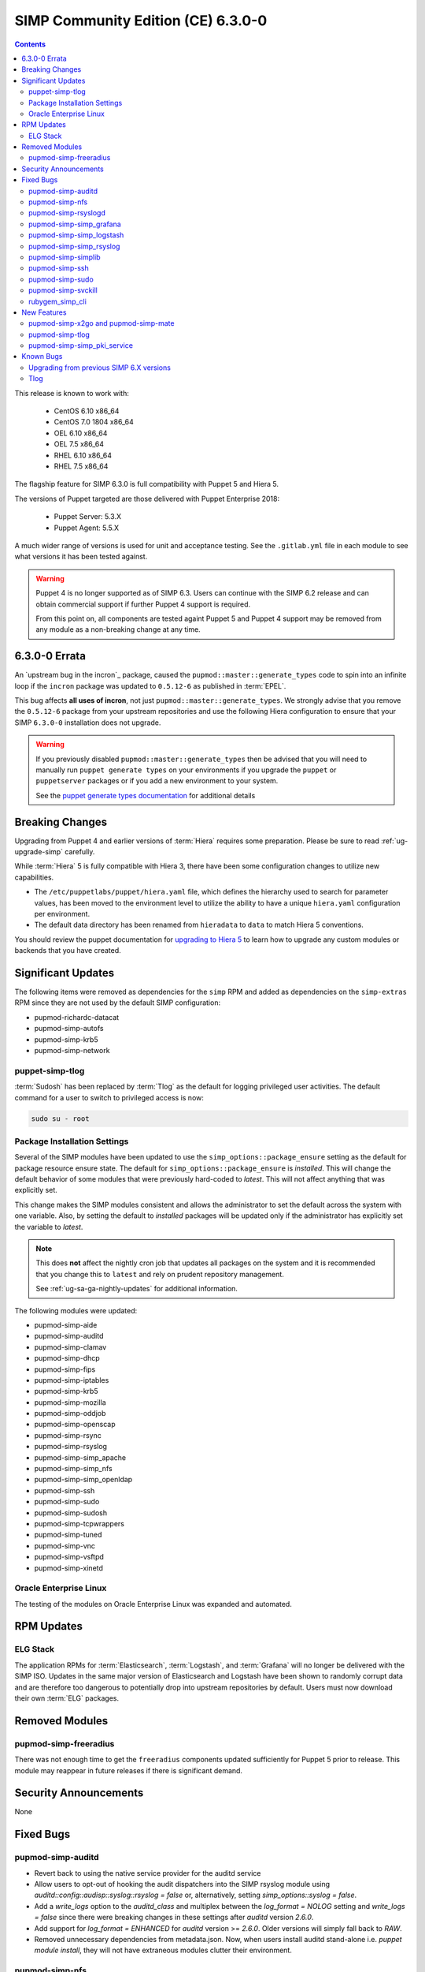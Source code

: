 SIMP Community Edition (CE) 6.3.0-0
===================================

.. raw:: pdf

  PageBreak

.. contents::
  :depth: 2

.. raw:: pdf

  PageBreak

This release is known to work with:

  * CentOS 6.10 x86_64
  * CentOS 7.0 1804 x86_64
  * OEL 6.10 x86_64
  * OEL 7.5 x86_64
  * RHEL 6.10 x86_64
  * RHEL 7.5 x86_64

The flagship feature for SIMP 6.3.0 is full compatibility with Puppet 5 and
Hiera 5.

The versions of Puppet targeted are those delivered with Puppet Enterprise
2018:

  * Puppet Server: 5.3.X
  * Puppet Agent:  5.5.X

A much wider range of versions is used for unit and acceptance testing.  See
the ``.gitlab.yml`` file in each module to see what versions it has been tested
against.

.. WARNING::

   Puppet 4 is no longer supported as of SIMP 6.3. Users can continue with the
   SIMP 6.2 release and can obtain commercial support if further Puppet 4
   support is required.

   From this point on, all components are tested againt Puppet 5 and Puppet 4
   support may be removed from any module as a non-breaking change at any time.

6.3.0-0 Errata
--------------

An `upstream bug in the incron`_ package, caused the
``pupmod::master::generate_types`` code to spin into an infinite loop if the
``incron`` package was updated to ``0.5.12-6`` as published in :term:`EPEL`.

This bug affects **all uses of incron**, not just
``pupmod::master::generate_types``. We strongly advise that you remove the
``0.5.12-6`` package from your upstream repositories and use the following
Hiera configuration to ensure that your SIMP ``6.3.0-0`` installation does not
upgrade.

.. code-block:: yaml
   ---
   yum::config_options:
     exclude="incron"

.. WARNING::

   If you previously disabled ``pupmod::master::generate_types`` then be
   advised that you will need to manually run ``puppet generate types`` on your
   environments if you upgrade the ``puppet`` or ``puppetserver`` packages or
   if you add a new environment to your system.

   See the `puppet generate types documentation`_ for additional details

Breaking Changes
----------------

Upgrading from Puppet 4 and earlier versions of :term:`Hiera` requires some
preparation. Please be sure to read :ref:`ug-upgrade-simp` carefully.

While :term:`Hiera` 5 is fully compatible with Hiera 3, there have been some
configuration changes to utilize new capabilities.

* The ``/etc/puppetlabs/puppet/hiera.yaml`` file, which defines the hierarchy
  used to search for parameter values, has been moved to the environment level
  to utilize the ability to have a unique ``hiera.yaml`` configuration per
  environment.
* The default data directory has been renamed from ``hieradata`` to  ``data``
  to match Hiera 5 conventions.

You should review the puppet documentation for `upgrading to Hiera 5`_ to learn
how to upgrade any custom modules or backends that you have created.

.. _upgrading to Hiera 5: https://puppet.com/docs/puppet/5.5/hiera_migrate.html


Significant Updates
-------------------

The following items were removed as dependencies for the ``simp`` RPM and added
as dependencies on the ``simp-extras`` RPM since they are not used by the
default SIMP configuration:

* pupmod-richardc-datacat
* pupmod-simp-autofs
* pupmod-simp-krb5
* pupmod-simp-network

puppet-simp-tlog
^^^^^^^^^^^^^^^^

:term:`Sudosh` has been replaced by :term:`Tlog` as the default for logging
privileged user activities.  The default command for a user to switch to
privileged access is now:

.. code-block:: bash

   sudo su - root

Package Installation Settings
^^^^^^^^^^^^^^^^^^^^^^^^^^^^^

Several of the SIMP modules have been updated to use the
``simp_options::package_ensure`` setting as the default for package resource
ensure state.  The default for ``simp_options::package_ensure`` is `installed`.
This will change the default behavior of some modules that were previously
hard-coded to `latest`. This will not affect anything that was explicitly set.

This change makes the SIMP modules consistent and allows the administrator to
set the default across the system with one variable.  Also, by setting the
default to `installed` packages will be updated only if the administrator has
explicitly set the variable to `latest`.

.. NOTE::

   This does **not** affect the nightly cron job that updates all packages on
   the system and it is recommended that you change this to ``latest`` and rely
   on prudent repository management.

   See :ref:`ug-sa-ga-nightly-updates` for additional information.

The following modules were updated:

* pupmod-simp-aide
* pupmod-simp-auditd
* pupmod-simp-clamav
* pupmod-simp-dhcp
* pupmod-simp-fips
* pupmod-simp-iptables
* pupmod-simp-krb5
* pupmod-simp-mozilla
* pupmod-simp-oddjob
* pupmod-simp-openscap
* pupmod-simp-rsync
* pupmod-simp-rsyslog
* pupmod-simp-simp_apache
* pupmod-simp-simp_nfs
* pupmod-simp-simp_openldap
* pupmod-simp-ssh
* pupmod-simp-sudo
* pupmod-simp-sudosh
* pupmod-simp-tcpwrappers
* pupmod-simp-tuned
* pupmod-simp-vnc
* pupmod-simp-vsftpd
* pupmod-simp-xinetd

Oracle Enterprise Linux
^^^^^^^^^^^^^^^^^^^^^^^

The testing of the modules on Oracle Enterprise Linux was expanded and
automated.

RPM Updates
-----------

ELG Stack
^^^^^^^^^

The application RPMs for :term:`Elasticsearch`, :term:`Logstash`, and
:term:`Grafana` will no longer be delivered with the SIMP ISO.
Updates in the same major version of Elasticsearch and Logstash have been shown
to randomly corrupt data and are therefore too dangerous to potentially drop
into upstream repositories by default. Users must now download their own
:term:`ELG` packages.

Removed Modules
---------------

pupmod-simp-freeradius
^^^^^^^^^^^^^^^^^^^^^^

There was not enough time to get the ``freeradius`` components updated
sufficiently for Puppet 5 prior to release. This module may reappear in
future releases if there is significant demand.

Security Announcements
----------------------

None

Fixed Bugs
----------

pupmod-simp-auditd
^^^^^^^^^^^^^^^^^^

* Revert back to using the native service provider for the auditd service
* Allow users to opt-out of hooking the audit dispatchers into the SIMP rsyslog
  module using `auditd::config::audisp::syslog::rsyslog = false` or,
  alternatively, setting `simp_options::syslog = false`.
* Add a `write_logs` option to the `auditd_class` and multiplex between the
  `log_format = NOLOG` setting and `write_logs = false` since there were
  breaking changes in these settings after `auditd` version `2.6.0`.
* Add support for `log_format = ENHANCED` for `auditd` version >= `2.6.0`.
  Older versions will simply fall back to `RAW`.
* Removed unnecessary dependencies from metadata.json.  Now, when users install
  auditd stand-alone i.e. `puppet module install`, they will not have
  extraneous modules clutter their environment.

pupmod-simp-nfs
^^^^^^^^^^^^^^^

* Allow users to set the 'ensure' state of their client mount points in
  case they don't want them to be mounted by default.

pupmod-simp-rsyslogd
^^^^^^^^^^^^^^^^^^^^

* Updated templates to use RainerScript for rsyslogd V8 and later
* Fixed the MainMsgQueueDiscardMark and MainMsgQueueWorkerThreads
  parameters
* Updated rsyslog::rule::remote to select a more intelligent default
  for StreamDriverPermittedPeers when TLS is enabled.  This improvement
  fixes the bug in which forwarding of logs to servers in different domains
  was not possible within one call.
* Added logic to properly handle rsyslogd parameters for V8.6 and later
  as documented in CentOS 7.5 Release notes.  These include moving -x and -w
  options to global.conf and issuing deprecation warning for -l and -s
  options.

pupmod-simp-simp_grafana
^^^^^^^^^^^^^^^^^^^^^^^^

* Fix bug in resource ordering of pki::copy and grafana::service
* Use simplib::passgen() in lieu of deprecated passgen()

pupmod-simp-simp_logstash
^^^^^^^^^^^^^^^^^^^^^^^^^

* Workaround for upstream bug where OEL6 logstash::service_provider must
  be set.

pupmod-simp-simp_rsyslog
^^^^^^^^^^^^^^^^^^^^^^^^

* Make directory where logs are gathered configurable and make rules that organize
  them configurable.
* Updated simp_rsyslog::forward to allow configuration of the
  StreamDriverPermittedPeers directive in the forwarding rule actions
  for the remote rsyslog servers.  This allows the user to set the correct
  StreamDriverPermittedPeers value when the default value is incorrect
  (e.g., when IP addresses are used in simp_rsyslog::log_servers or
  simp_rsyslog::failover_servers and one or more of those servers
  is not in the same domain as the client).
* Remove redundant rules for sudosh since the puppet module will correctly take
  care of adding those rules.
* Add support for tlog since it will be commonly replacing sudosh across the
  SIMP infrastructure.

pupmod-simp-simplib
^^^^^^^^^^^^^^^^^^^

* Fixed bug where uid_min would throw errors under operating systems
  without /etc/login.defs.
* Fixed bug where simplib_sysctl would throw an undefined method error
  on non-Linux OS's.  (both those with sysctl (MacOS X) and without (Windows))
* Fixed bug  with the `boot_dir_uuid` fact where it would throw an error if running
  on a system without a `/boot` partition (like a container).
* Ensure that reboot_notify updates resources based on a modified 'reason'

pupmod-simp-ssh
^^^^^^^^^^^^^^^

* Hardened all ssh_host_* keys for security and compliance

pupmod-simp-sudo
^^^^^^^^^^^^^^^^

* Enable support for Default of `cmnd` type in sudoers file.

pupmod-simp-svckill
^^^^^^^^^^^^^^^^^^^

* Added 7.5 RHEL services to svckill::ignore_defaults list for EL7.

rubygem_simp_cli
^^^^^^^^^^^^^^^^

* Updated 'simp config' to support environment-specific :term:`Hiera` 5
  configuration provided by SIMP-6.3.0.

  - Assumes a legacy Hiera 3 configuration, when the 'simp'
    environment only contains a 'hieradata' directory.
  - Assumes a Hiera 5 configuration configuration, when the 'simp'
    environment contains both a 'hiera.yaml' file and a 'data/'

* Fixed `simp bootstrap` errors in puppetserver 5+:

  - No longer overwrites `web-routes.conf` (fix fatal config errors)
  - No longer adds `-XX:MaxPermSize` for Java >= 8 (fix warnings)

* The `trusted_server_facts` was removed in Puppet 5.0.0.
  The presence of this setting will cause each puppet run to emit the warning:

      Warning: Setting trusted_server_facts is deprecated.

  This patch causes `simp config` to quietly remove the setting if it is present
  and Puppet is version 5 or later.

New Features
------------

pupmod-simp-x2go and pupmod-simp-mate
^^^^^^^^^^^^^^^^^^^^^^^^^^^^^^^^^^^^^

These modules are used to configure the x2go client and server to allow for
remote access to desktops and servers. This is an alternative to VNC. An
example configuration is documented in the
:ref:`ug-howto-graphical_remote_access` documentation.

pupmod-simp-tlog
^^^^^^^^^^^^^^^^

This module configures :term:`Tlog` for logging privileged user activities.
Both :term:`sudosh` and Tlog are currently available but sudosh is no longer
being maintained and is expected to be deprecated in the future.

pupmod-simp-simp_pki_service
^^^^^^^^^^^^^^^^^^^^^^^^^^^^

.. WARNING::

   This is a technology preview and may break unexpectedly in the future

Traditionally, SIMP has used an internal "FakeCA" `openssl`-based CA. Over
time, this has proven insufficient for our needs, particularly for capabilities
in terms of Key Enrollment (SCEP and CMC), OCSP, and overall management of
certificates.

Additionally, it was found that users wanted to adjust the certificate
parameters for the Puppet subsystem itself outside of the defaults and/or use a
"real", and more scalable CA system for all certificate management.

The pupmod-simp-simp_pki_service module  can be used to configure a
Certificate Authority (CA) using the Dogtag server.  This CA can be configured
either for the puppet server CA, the site CA in lieu of FakeCA, or both.

See the README in the module for details on how to configure it.

The Dogtag server was chosen because it is part of the FreeIPA suite and
therefore likely to have any issues fixed and be well supported.


Known Bugs
----------

Upgrading from previous SIMP 6.X versions
^^^^^^^^^^^^^^^^^^^^^^^^^^^^^^^^^^^^^^^^^

There are known issues when upgrading from Puppet 4 to Puppet 5.  Make sure you
read the :ref:`ug-upgrade-simp` before attempting an upgrade.

Tlog
^^^^

Tlog currently has `a bug where session information may not be logged`_. The
immediate mitigation to this is the fact that `pam_tty_audit` is the primary
mode of auditing with ``tlog`` and/or ``sudosh`` being in place for a better
overall tracking and behavior analysis experience.

Tlog has `a second bug where the application fails if a user does not have a TTY`_.
This has been mitigated by the SIMP wrapper script simply bypassing ``tlog`` if
a TTY is not present.


.. _a bug where session information may not be logged: https://github.com/Scribery/tlog/issues/228
.. _a second bug where the application fails if a user does not have a TTY: https://github.com/Scribery/tlog/issues/227
.. _file bugs: https://simp-project.atlassian.net
.. _puppet generate types documentation: https://puppet.com/docs/puppet/6.2/environment_isolation.html#reference-6554
.. _upstream bug in the incron package: https://bugzilla.redhat.com/show_bug.cgi?id=1656939
